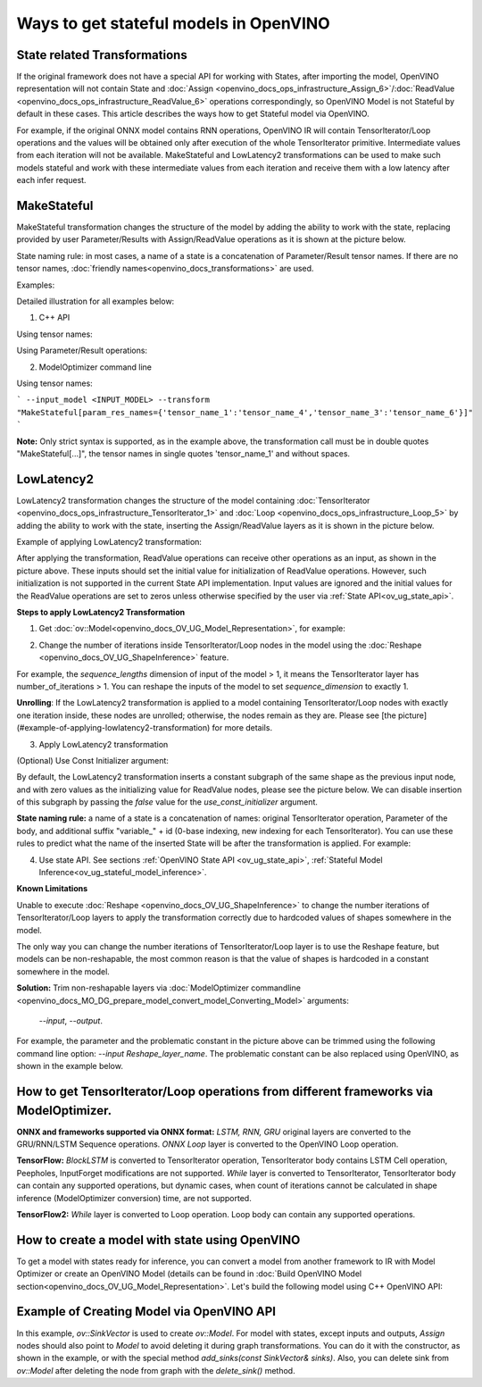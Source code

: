 .. {#openvino_docs_OV_UG_ways_to_get_stateful_model}

Ways to get stateful models in OpenVINO
========================================

State related Transformations
#################################

If the original framework does not have a special API for working with States, after importing the model, OpenVINO representation will not contain State and
:doc:`Assign <openvino_docs_ops_infrastructure_Assign_6>`/:doc:`ReadValue <openvino_docs_ops_infrastructure_ReadValue_6>` operations correspondingly, so OpenVINO Model is not Stateful by default in these cases.
This article describes the ways how to get Stateful model via OpenVINO.

For example, if the original ONNX model contains RNN operations, OpenVINO IR will contain TensorIterator/Loop operations and the values will be obtained only after execution of the whole TensorIterator primitive.
Intermediate values from each iteration will not be available. MakeStateful and LowLatency2 transformations can be used to make such models stateful and work with these intermediate values from each iteration and receive them with a low latency after each infer request.

.. _ov_ug_make_stateful:

MakeStateful
############

MakeStateful transformation changes the structure of the model by adding the ability to work with the state,
replacing provided by user Parameter/Results with Assign/ReadValue operations as it is shown at the picture below.

.. image:: _static/images/make_stateful_simple.svg
   :align: center

State naming rule: in most cases, a name of a state is a concatenation of Parameter/Result tensor names.
If there are no tensor names, :doc:`friendly names<openvino_docs_transformations>` are used.

Examples:

Detailed illustration for all examples below:

.. image:: _static/images/make_stateful_detailed.png
   :align: center

1. C++ API

Using tensor names:

.. tab:: C++

      .. doxygensnippet:: docs/snippets/ov_stateful_models_intro.cpp
         :language: cpp
         :fragment: [ov:make_stateful_tensor_names]

Using Parameter/Result operations:

.. tab:: C++

      .. doxygensnippet:: docs/snippets/ov_stateful_models_intro.cpp
         :language: cpp
         :fragment: [ov:make_stateful_ov_nodes]

2. ModelOptimizer command line

Using tensor names:

```
--input_model <INPUT_MODEL> --transform "MakeStateful[param_res_names={'tensor_name_1':'tensor_name_4','tensor_name_3':'tensor_name_6'}]"
```

**Note:**
Only strict syntax is supported, as in the example above, the transformation call must be in double quotes
"MakeStateful[...]", the tensor names in single quotes 'tensor_name_1' and without spaces.

.. _ov_ug_low_latency:

LowLatencу2
###########

LowLatency2 transformation changes the structure of the model containing :doc:`TensorIterator <openvino_docs_ops_infrastructure_TensorIterator_1>`
and :doc:`Loop <openvino_docs_ops_infrastructure_Loop_5>` by adding the ability to work with the state, inserting the Assign/ReadValue
layers as it is shown in the picture below.

Example of applying LowLatency2 transformation:

.. image:: _static/images/applying_low_latency_2.svg
   :align: center

After applying the transformation, ReadValue operations can receive other operations as an input, as shown in the picture above. 
These inputs should set the initial value for initialization of ReadValue operations. 
However, such initialization is not supported in the current State API implementation. 
Input values are ignored and the initial values for the ReadValue operations are set to zeros unless otherwise specified
by the user via :ref:`State API<ov_ug_state_api>`.

**Steps to apply LowLatency2 Transformation**

1. Get :doc:`ov::Model<openvino_docs_OV_UG_Model_Representation>`, for example:

.. tab:: C++

      .. doxygensnippet:: docs/snippets/ov_stateful_models_intro.cpp
         :language: cpp
         :fragment: [ov:get_ov_model]

2. Change the number of iterations inside TensorIterator/Loop nodes in the model using the :doc:`Reshape <openvino_docs_OV_UG_ShapeInference>` feature.

For example, the *sequence_lengths* dimension of input of the model > 1, it means the TensorIterator layer has number_of_iterations > 1.
You can reshape the inputs of the model to set *sequence_dimension* to exactly 1.

.. tab:: C++

      .. doxygensnippet:: docs/snippets/ov_stateful_models_intro.cpp
         :language: cpp
         :fragment: [ov:reshape_ov_model]

**Unrolling**: If the LowLatency2 transformation is applied to a model containing TensorIterator/Loop nodes with exactly one iteration inside, these nodes are unrolled; otherwise, the nodes remain as they are. Please see [the picture](#example-of-applying-lowlatency2-transformation) for more details.

3. Apply LowLatency2 transformation

.. tab:: C++

      .. doxygensnippet:: docs/snippets/ov_stateful_models_intro.cpp
         :language: cpp
         :fragment: [ov:apply_low_latency_2]

(Optional) Use Const Initializer argument:

By default, the LowLatency2 transformation inserts a constant subgraph of the same shape as the previous input node, and with zero values as the initializing value for ReadValue nodes, please see the picture below. We can disable insertion of this subgraph by passing the `false` value for the `use_const_initializer` argument.

.. tab:: C++

      .. doxygensnippet:: docs/snippets/ov_stateful_models_intro.cpp
         :language: cpp
         :fragment: [ov:low_latency_2_use_parameters]


.. image:: _static/images/llt2_use_const_initializer.svg
   :align: center

**State naming rule:**  a name of a state is a concatenation of names: original TensorIterator operation, Parameter of the body, and additional suffix "variable_" + id (0-base indexing, new indexing for each TensorIterator). You can use these rules to predict what the name of the inserted State will be after the transformation is applied. For example:

.. tab:: C++

      .. doxygensnippet:: docs/snippets/ov_stateful_models_intro.cpp
         :language: cpp
         :fragment: [ov:low_latency_2]


4. Use state API. See sections :ref:`OpenVINO State API <ov_ug_state_api>`, :ref:`Stateful Model Inference<ov_ug_stateful_model_inference>`.

**Known Limitations**

Unable to execute :doc:`Reshape <openvino_docs_OV_UG_ShapeInference>` to change the number iterations of TensorIterator/Loop layers to apply the transformation correctly due to hardcoded values of shapes somewhere in the model.

The only way you can change the number iterations of TensorIterator/Loop layer is to use the Reshape feature, but models can be non-reshapable,
the most common reason is that the value of shapes is hardcoded in a constant somewhere in the model.


.. image:: _static/images/low_latency_limitation_2.svg
   :scale: 70 %
   :align: center

**Solution:**
Trim non-reshapable layers via :doc:`ModelOptimizer commandline <openvino_docs_MO_DG_prepare_model_convert_model_Converting_Model>` arguments:
 `--input`, `--output`.

For example, the parameter and the problematic constant in the picture above can be trimmed using the following command line option:
`--input Reshape_layer_name`. The problematic constant can be also replaced using OpenVINO, as shown in the example below.

   .. tab:: C++

      .. doxygensnippet:: docs/snippets/ov_stateful_models_intro.cpp
         :language: cpp
         :fragment: [ov:replace_const]


How to get TensorIterator/Loop operations from different frameworks via ModelOptimizer.
#######################################################################################

**ONNX and frameworks supported via ONNX format:** *LSTM, RNN, GRU* original layers are converted to the GRU/RNN/LSTM Sequence operations.
*ONNX Loop* layer is converted to the OpenVINO Loop operation.

**TensorFlow:** *BlockLSTM* is converted to TensorIterator operation, TensorIterator body contains LSTM Cell operation, Peepholes, InputForget modifications are not supported.
*While* layer is converted to TensorIterator, TensorIterator body can contain any supported operations, but dynamic cases, when count of iterations cannot be calculated in shape inference (ModelOptimizer conversion) time, are not supported.

**TensorFlow2:** *While* layer is converted to Loop operation. Loop body can contain any supported operations.

How to create a model with state using OpenVINO
###############################################

To get a model with states ready for inference, you can convert a model from another framework to IR with Model Optimizer 
or create an OpenVINO Model (details can be found in :doc:`Build OpenVINO Model section<openvino_docs_OV_UG_Model_Representation>`.
Let's build the following model using C++ OpenVINO API:

.. image:: _static/images/stateful_model_example.svg
   :align: center

Example of Creating Model via OpenVINO API
##########################################

.. tab:: C++

      .. doxygensnippet:: docs/snippets/ov_stateful_models_intro.cpp
         :language: cpp
         :fragment: [ov:state_model]

In this example, `ov::SinkVector` is used to create `ov::Model`. For model with states, except inputs and outputs,  `Assign` nodes should also point to `Model` 
to avoid deleting it during graph transformations. You can do it with the constructor, as shown in the example, or with the special method `add_sinks(const SinkVector& sinks)`. Also, you can delete 
sink from `ov::Model` after deleting the node from graph with the `delete_sink()` method.
